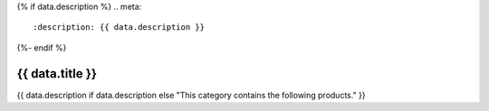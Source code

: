 {% if data.description %}
.. meta::
   :description: {{ data.description }}
{%- endif %}

.. rst-class:: category-page

======================================================================================================================================================
{{ data.title }}
======================================================================================================================================================

{{ data.description if data.description else "This category contains the following products." }}

.. tableofcontents::
